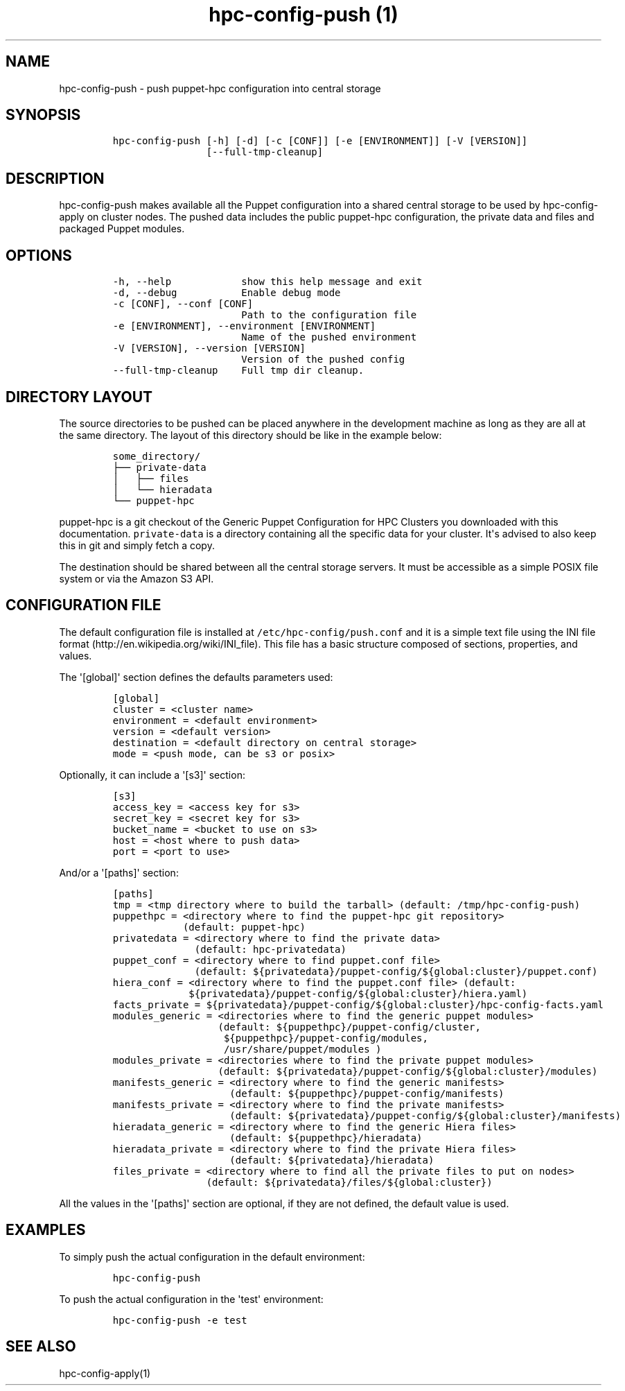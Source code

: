 .TH "hpc\-config\-push (1)" "" "" "" ""
.SH NAME
.PP
hpc\-config\-push \- push puppet\-hpc configuration into central storage
.SH SYNOPSIS
.IP
.nf
\f[C]
hpc\-config\-push\ [\-h]\ [\-d]\ [\-c\ [CONF]]\ [\-e\ [ENVIRONMENT]]\ [\-V\ [VERSION]]
\ \ \ \ \ \ \ \ \ \ \ \ \ \ \ \ [\-\-full\-tmp\-cleanup]
\f[]
.fi
.SH DESCRIPTION
.PP
hpc\-config\-push makes available all the Puppet configuration into a
shared central storage to be used by hpc\-config\-apply on cluster
nodes.
The pushed data includes the public puppet\-hpc configuration, the
private data and files and packaged Puppet modules.
.SH OPTIONS
.IP
.nf
\f[C]
\-h,\ \-\-help\ \ \ \ \ \ \ \ \ \ \ \ show\ this\ help\ message\ and\ exit
\-d,\ \-\-debug\ \ \ \ \ \ \ \ \ \ \ Enable\ debug\ mode
\-c\ [CONF],\ \-\-conf\ [CONF]
\ \ \ \ \ \ \ \ \ \ \ \ \ \ \ \ \ \ \ \ \ \ Path\ to\ the\ configuration\ file
\-e\ [ENVIRONMENT],\ \-\-environment\ [ENVIRONMENT]
\ \ \ \ \ \ \ \ \ \ \ \ \ \ \ \ \ \ \ \ \ \ Name\ of\ the\ pushed\ environment
\-V\ [VERSION],\ \-\-version\ [VERSION]
\ \ \ \ \ \ \ \ \ \ \ \ \ \ \ \ \ \ \ \ \ \ Version\ of\ the\ pushed\ config
\-\-full\-tmp\-cleanup\ \ \ \ Full\ tmp\ dir\ cleanup.
\f[]
.fi
.SH DIRECTORY LAYOUT
.PP
The source directories to be pushed can be placed anywhere in the
development machine as long as they are all at the same directory.
The layout of this directory should be like in the example below:
.IP
.nf
\f[C]
some_directory/
├──\ private\-data
│\ \ \ ├──\ files
│\ \ \ └──\ hieradata
└──\ puppet\-hpc
\f[]
.fi
.PP
\f[C]puppet\-hpc\f[] is a git checkout of the Generic Puppet
Configuration for HPC Clusters you downloaded with this documentation.
\f[C]private\-data\f[] is a directory containing all the specific data
for your cluster.
It\[aq]s advised to also keep this in git and simply fetch a copy.
.PP
The destination should be shared between all the central storage
servers.
It must be accessible as a simple POSIX file system or via the Amazon S3
API.
.SH CONFIGURATION FILE
.PP
The default configuration file is installed at
\f[C]/etc/hpc\-config/push.conf\f[] and it is a simple text file using
the INI file format (http://en.wikipedia.org/wiki/INI_file).
This file has a basic structure composed of sections, properties, and
values.
.PP
The \[aq][global]\[aq] section defines the defaults parameters used:
.IP
.nf
\f[C]
[global]
cluster\ =\ <cluster\ name>
environment\ =\ <default\ environment>
version\ =\ <default\ version>
destination\ =\ <default\ directory\ on\ central\ storage>
mode\ =\ <push\ mode,\ can\ be\ s3\ or\ posix>
\f[]
.fi
.PP
Optionally, it can include a \[aq][s3]\[aq] section:
.IP
.nf
\f[C]
[s3]
access_key\ =\ <access\ key\ for\ s3>
secret_key\ =\ <secret\ key\ for\ s3>
bucket_name\ =\ <bucket\ to\ use\ on\ s3>
host\ =\ <host\ where\ to\ push\ data>
port\ =\ <port\ to\ use>
\f[]
.fi
.PP
And/or a \[aq][paths]\[aq] section:
.IP
.nf
\f[C]
[paths]
tmp\ =\ <tmp\ directory\ where\ to\ build\ the\ tarball>\ (default:\ /tmp/hpc\-config\-push)
puppethpc\ =\ <directory\ where\ to\ find\ the\ puppet\-hpc\ git\ repository>
\ \ \ \ \ \ \ \ \ \ \ \ (default:\ puppet\-hpc)
privatedata\ =\ <directory\ where\ to\ find\ the\ private\ data>
\ \ \ \ \ \ \ \ \ \ \ \ \ \ (default:\ hpc\-privatedata)
puppet_conf\ =\ <directory\ where\ to\ find\ puppet.conf\ file>
\ \ \ \ \ \ \ \ \ \ \ \ \ \ (default:\ ${privatedata}/puppet\-config/${global:cluster}/puppet.conf)
hiera_conf\ =\ <directory\ where\ to\ find\ the\ puppet.conf\ file>\ (default:
\ \ \ \ \ \ \ \ \ \ \ \ \ ${privatedata}/puppet\-config/${global:cluster}/hiera.yaml)
facts_private\ =\ ${privatedata}/puppet\-config/${global:cluster}/hpc\-config\-facts.yaml
modules_generic\ =\ <directories\ where\ to\ find\ the\ generic\ puppet\ modules>
\ \ \ \ \ \ \ \ \ \ \ \ \ \ \ \ \ \ (default:\ ${puppethpc}/puppet\-config/cluster,
\ \ \ \ \ \ \ \ \ \ \ \ \ \ \ \ \ \ \ ${puppethpc}/puppet\-config/modules,
\ \ \ \ \ \ \ \ \ \ \ \ \ \ \ \ \ \ \ /usr/share/puppet/modules\ )
modules_private\ =\ <directories\ where\ to\ find\ the\ private\ puppet\ modules>
\ \ \ \ \ \ \ \ \ \ \ \ \ \ \ \ \ \ (default:\ ${privatedata}/puppet\-config/${global:cluster}/modules)
manifests_generic\ =\ <directory\ where\ to\ find\ the\ generic\ manifests>
\ \ \ \ \ \ \ \ \ \ \ \ \ \ \ \ \ \ \ \ (default:\ ${puppethpc}/puppet\-config/manifests)
manifests_private\ =\ <directory\ where\ to\ find\ the\ private\ manifests>
\ \ \ \ \ \ \ \ \ \ \ \ \ \ \ \ \ \ \ \ (default:\ ${privatedata}/puppet\-config/${global:cluster}/manifests)
hieradata_generic\ =\ <directory\ where\ to\ find\ the\ generic\ Hiera\ files>
\ \ \ \ \ \ \ \ \ \ \ \ \ \ \ \ \ \ \ \ (default:\ ${puppethpc}/hieradata)
hieradata_private\ =\ <directory\ where\ to\ find\ the\ private\ Hiera\ files>
\ \ \ \ \ \ \ \ \ \ \ \ \ \ \ \ \ \ \ \ (default:\ ${privatedata}/hieradata)
files_private\ =\ <directory\ where\ to\ find\ all\ the\ private\ files\ to\ put\ on\ nodes>
\ \ \ \ \ \ \ \ \ \ \ \ \ \ \ \ (default:\ ${privatedata}/files/${global:cluster})
\f[]
.fi
.PP
All the values in the \[aq][paths]\[aq] section are optional, if they
are not defined, the default value is used.
.SH EXAMPLES
.PP
To simply push the actual configuration in the default environment:
.IP
.nf
\f[C]
hpc\-config\-push
\f[]
.fi
.PP
To push the actual configuration in the \[aq]test\[aq] environment:
.IP
.nf
\f[C]
hpc\-config\-push\ \-e\ test
\f[]
.fi
.SH SEE ALSO
.PP
hpc\-config\-apply(1)
